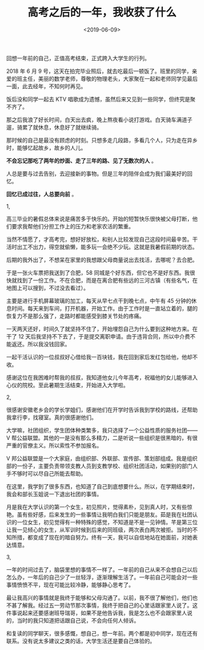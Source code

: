 #+TITLE: 高考之后的一年，我收获了什么
#+DATE: <2019-06-09>
#+TAGS[]: 随笔

回想一年前的自己，正值高考结束，正式跨入大学生的行列。

2018 年 6 月 9
号，这天在拍完毕业照后，就去吃最后一顿饭了。班里的同学，亲爱的班主任，美丽的数学老师，尊敬的物理老头，大家聚在一起和老师同学见最后一面，此去经年，不知何时再见。

饭后没和同学一起去 KTV
唱歌成为遗憾，虽然后来又见到一些同学，但终究是聚不齐了。

那之后我浪了好长时间，白天出去疯，晚上熬夜看小说打游戏。白天骑车满道子遛，骑累了就休息，休息好了就继续骑。

那时候的自己是最没有顾虑的时刻。只想多走几段路，多看几个人，只为走在异乡时，能够忆起故乡，故乡的人儿。

*不会忘记那吃了两年的炒面、走了三年的路、见了无数次的人* 。

人总是要与过去告别，去迎接新的事物。但是三年的陪伴会成为我们最美好的回忆。

*回忆已成过往，人总要向前* 。

1,

高三毕业的暑假总体来说是痛苦多于快乐的。开始的短暂快乐很快被父母打断，他们要求我帮他们分担工作上的压力和老家农活的繁重。

当然不情愿了，才高考完，想好好放松，和别人比较发现自己这段时间最辛苦。干活时出工不出力，得空就偷懒，能多玩一会绝不少玩。这就是我暑假前期的状态。

后期的我外出了，不想呆在家里的我想跟父母商量说出去找活，去哪呢？去合肥。

于是一张火车票把我送到了合肥，58
同城是个好东西，但它也不是好东西。我很快就找到了一份工作。不在合肥，而是在离合肥有些远的三河古镇（有些名气，在地图上可以搜到，不过没去看过）。

主要是进行手机屏幕玻璃的加工，每天从早七点干到晚七点，中午有 45
分钟的休息时间。每天来到车间，打开机器，开始工作。由于工作时是一直站立着的，腿的恢复力不是那么强了，走路时都能感受到膝关节处的疼痛。

一天两天还好，时间久了就坚持不住了，开始埋怨自己为什么要到这种地方来。在干了
12
天后我坚持不下去了，于是提交离职申请。由于违背合同，所以中介费不能返还。所以我没钱回家。

一起干活认识的一位叔叔好心借给我一百块钱，我在回到家后发红包给他，他却不收。

感谢这位在我困难时帮我的叔叔，我知道他女儿今年高考，祝福他的女儿能够进入心仪的院校。至此暑期生活结束，开始进入大学啦。

2,

很感谢安徽老乡会的学长学姐们，感谢他们在开学时告诉我到学校的路线，还帮助我拿行李，找寝室。真的很感谢他们。

大学嘛，社团组织，学生团体种类繁多，我只选择了一个公益性质的服务社团------V
帮公益联盟。其他的一是没有那么多精力，二是听说一些组织是很黑暗的，有很严重的官僚主义。所以索性不参加报名。

V
邦公益联盟是一个大家庭，由组织部、外联部、宣传部、策划部组成。我是组织部的一份子，主要负责带领支教人员到支教学校、组织社团活动，如果别的部门人手不够时可以尽自己所能去帮助。

在这里，我学到了很多东西，也知道了自己到底想要什么。所以，在学期结束时，我会和部长玉姐说一下退出社团的事情。

月是我在大学认识的第一个女生，初见照片，觉得素朴，见到真人时，又有些惊艳。虽有些好感，后来发生的一些事情让我明白我们只能是朋友。茹是我在社团认识的一位女生，初见觉得有一种特殊的感觉，不知道是不是一见钟情。芊是第三位让我一见倾心的女生，从军训时候到后来的同班级，两次表白两次被拒。当时的不知所措，都变成了现在的暗自努力。终有一天，我可以自信地站在她面前，对她表达情意。

3,

一年的时间过去了，脑袋里想的事情不一样了。一年前的自己从来不会想自己以后怎么办，一年后的自己少了一丝轻浮，逐渐理解生活了。一年前自己可能会对一些事情愤愤不平，现在可能比较冷静，能够静心思考了。

最让我高兴的事情就是我终于能够和父母沟通了。以前，我不很了解他们，他们也不甚了解我。经过五一劳动节那次事情，我终于把自己的心里话跟家里人说了。这件事说起来还要感谢班导瑞哥，如果不是他告诉我，我是怎么也不会跟家里人说的，当时的我只知道把话跟自己说，不会向任何人倾诉。

和复读的同学聊天，很多感慨，想自己，想一年前。两个都是初中同学，现在还有联系。没有说太多建议之类的话，大学生活还是要自己体验的。
